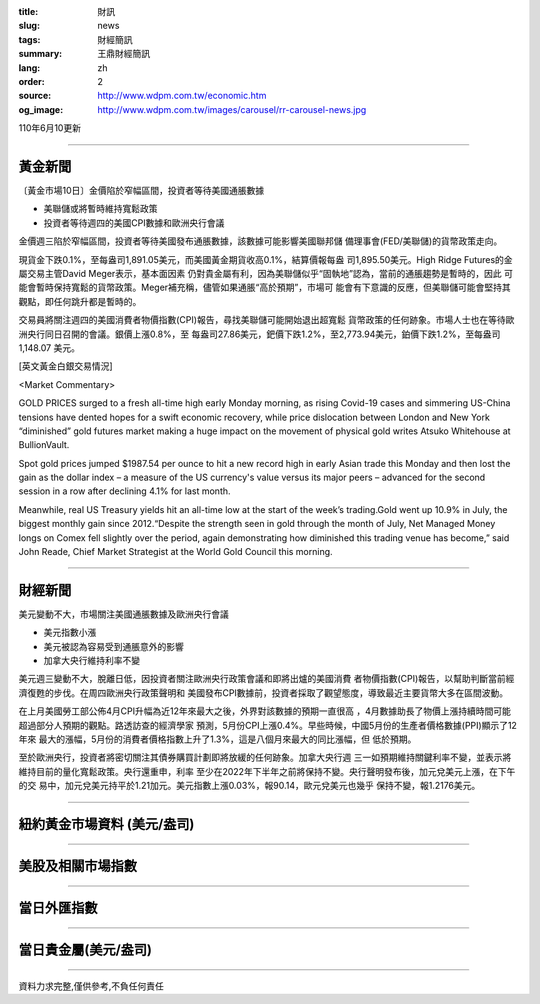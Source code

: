 :title: 財訊
:slug: news
:tags: 財經簡訊
:summary: 王鼎財經簡訊
:lang: zh
:order: 2
:source: http://www.wdpm.com.tw/economic.htm
:og_image: http://www.wdpm.com.tw/images/carousel/rr-carousel-news.jpg

110年6月10更新

----

黃金新聞
++++++++

〔黃金市場10日〕金價陷於窄幅區間，投資者等待美國通脹數據

* 美聯儲或將暫時維持寬鬆政策
* 投資者等待週四的美國CPI數據和歐洲央行會議

金價週三陷於窄幅區間，投資者等待美國發布通脹數據，該數據可能影響美國聯邦儲
備理事會(FED/美聯儲)的貨幣政策走向。

現貨金下跌0.1%，至每盎司1,891.05美元，而美國黃金期貨收高0.1%，結算價報每盎
司1,895.50美元。High Ridge Futures的金屬交易主管David Meger表示，基本面因素
仍對貴金屬有利，因為美聯儲似乎“固執地”認為，當前的通脹趨勢是暫時的，因此
可能會暫時保持寬鬆的貨幣政策。Meger補充稱，儘管如果通脹“高於預期”，市場可
能會有下意識的反應，但美聯儲可能會堅持其觀點，即任何跳升都是暫時的。

交易員將關注週四的美國消費者物價指數(CPI)報告，尋找美聯儲可能開始退出超寬鬆
貨幣政策的任何跡象。市場人士也在等待歐洲央行同日召開的會議。銀價上漲0.8%，至
每盎司27.86美元，鈀價下跌1.2%，至2,773.94美元，鉑價下跌1.2%，至每盎司1,148.07
美元。





































[英文黃金白銀交易情況]

<Market Commentary>

GOLD PRICES surged to a fresh all-time high early Monday morning, as 
rising Covid-19 cases and simmering US-China tensions have dented hopes 
for a swift economic recovery, while price dislocation between London and 
New York “diminished” gold futures market making a huge impact on the 
movement of physical gold writes Atsuko Whitehouse at BullionVault.
 
Spot gold prices jumped $1987.54 per ounce to hit a new record high in 
early Asian trade this Monday and then lost the gain as the dollar 
index – a measure of the US currency's value versus its major 
peers – advanced for the second session in a row after declining 4.1% 
for last month.
 
Meanwhile, real US Treasury yields hit an all-time low at the start of 
the week’s trading.Gold went up 10.9% in July, the biggest monthly gain 
since 2012.“Despite the strength seen in gold through the month of July, 
Net Managed Money longs on Comex fell slightly over the period, again 
demonstrating how diminished this trading venue has become,” said John 
Reade, Chief Market Strategist at the World Gold Council this morning.

----

財經新聞
++++++++
美元變動不大，市場關注美國通脹數據及歐洲央行會議

* 美元指數小漲
* 美元被認為容易受到通脹意外的影響
* 加拿大央行維持利率不變

美元週三變動不大，脫離日低，因投資者關注歐洲央行政策會議和即將出爐的美國消費
者物價指數(CPI)報告，以幫助判斷當前經濟復甦的步伐。在周四歐洲央行政策聲明和
美國發布CPI數據前，投資者採取了觀望態度，導致最近主要貨幣大多在區間波動。

在上月美國勞工部公佈4月CPI升幅為近12年來最大之後，外界對該數據的預期一直很高
，4月數據助長了物價上漲持續時間可能超過部分人預期的觀點。路透訪查的經濟學家
預測，5月份CPI上漲0.4%。早些時候，中國5月份的生產者價格數據(PPI)顯示了12年來
最大的漲幅，5月份的消費者價格指數上升了1.3%，這是八個月來最大的同比漲幅，但
低於預期。

至於歐洲央行，投資者將密切關注其債券購買計劃即將放緩的任何跡象。加拿大央行週
三一如預期維持關鍵利率不變，並表示將維持目前的量化寬鬆政策。央行還重申，利率
至少在2022年下半年之前將保持不變。央行聲明發布後，加元兌美元上漲，在下午的交
易中，加元兌美元持平於1.21加元。美元指數上漲0.03%，報90.14，歐元兌美元也幾乎
保持不變，報1.2176美元。



            




















----

紐約黃金市場資料 (美元/盎司)
++++++++++++++++++++++++++++

.. raw:: html

  <A HREF="http://www.kitco.com/connecting.html">
  <IMG SRC="http://www.kitconet.com/images/quotes_4b2.gif" BORDER="0" ALT="[Most Recent Quotes from www.kitco.com]">
  </A>

----

美股及相關市場指數
++++++++++++++++++

.. raw:: html

  <!-- TradingView Widget BEGIN -->
  <div class="tradingview-widget-container">
    <div class="tradingview-widget-container__widget"></div>
    <div class="tradingview-widget-copyright"><a href="https://tw.tradingview.com/markets/indices/" rel="noopener" target="_blank"><span class="blue-text">指數行情</span></a>由TradingView提供</div>
    <script type="text/javascript" src="https://s3.tradingview.com/external-embedding/embed-widget-market-quotes.js" async>
    {
    "title": "指數",
    "width": 770,
    "height": 450,
    "locale": "zh_TW",
    "symbolsGroups": [
      {
        "name": "美國和加拿大",
        "symbols": [
          {
            "name": "FOREXCOM:SPXUSD",
            "displayName": "標準普爾500"
          },
          {
            "name": "FOREXCOM:NSXUSD",
            "displayName": "納斯達克100指數"
          },
          {
            "name": "CME_MINI:ES1!",
            "displayName": "E-迷你 標普指數期貨"
          },
          {
            "name": "INDEX:DXY",
            "displayName": "美元指數"
          },
          {
            "name": "FOREXCOM:DJI",
            "displayName": "道瓊斯 30"
          }
        ]
      },
      {
        "name": "歐洲",
        "symbols": [
          {
            "name": "INDEX:SX5E",
            "displayName": "歐元藍籌50"
          },
          {
            "name": "FOREXCOM:UKXGBP",
            "displayName": "富時100"
          },
          {
            "name": "INDEX:DEU30",
            "displayName": "德國DAX指數"
          },
          {
            "name": "INDEX:CAC40",
            "displayName": "法國 CAC 40 指數"
          },
          {
            "name": "INDEX:SMI"
          }
        ]
      },
      {
        "name": "亞太",
        "symbols": [
          {
            "name": "INDEX:NKY",
            "displayName": "日經225"
          },
          {
            "name": "INDEX:HSI",
            "displayName": "恆生"
          },
          {
            "name": "BSE:SENSEX",
            "displayName": "印度孟買指數"
          },
          {
            "name": "BSE:BSE500"
          },
          {
            "name": "INDEX:KSIC",
            "displayName": "韓國Kospi綜合指數"
          }
        ]
      }
    ],
    "colorTheme": "light"
  }
    </script>
  </div>
  <!-- TradingView Widget END -->

----

當日外匯指數
++++++++++++

.. raw:: html

  <!-- TradingView Widget BEGIN -->
  <div class="tradingview-widget-container">
    <div class="tradingview-widget-container__widget"></div>
    <div class="tradingview-widget-copyright"><a href="https://tw.tradingview.com/markets/currencies/forex-cross-rates/" rel="noopener" target="_blank"><span class="blue-text">外匯匯率</span></a>由TradingView提供</div>
    <script type="text/javascript" src="https://s3.tradingview.com/external-embedding/embed-widget-forex-cross-rates.js" async>
    {
    "width": "100%",
    "height": "100%",
    "currencies": [
      "EUR",
      "USD",
      "JPY",
      "GBP",
      "CNY",
      "TWD"
    ],
    "isTransparent": false,
    "colorTheme": "light",
    "locale": "zh_TW"
  }
    </script>
  </div>
  <!-- TradingView Widget END -->

----

當日貴金屬(美元/盎司)
+++++++++++++++++++++

.. raw:: html 

  <A HREF="http://www.kitco.com/connecting.html">
  <IMG SRC="http://www.kitconet.com/images/quotes_7a.gif" BORDER="0" ALT="[Most Recent Quotes from www.kitco.com]">
  </A>

----

資料力求完整,僅供參考,不負任何責任
